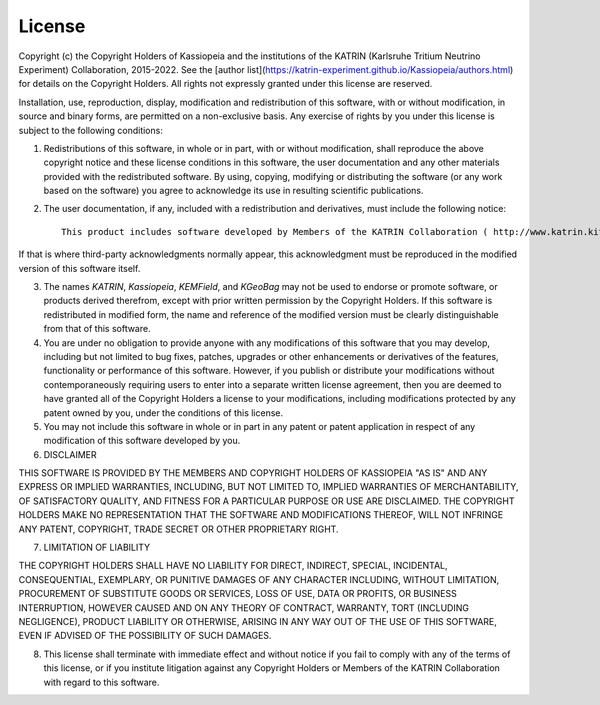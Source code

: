 License
=======

Copyright (c) the Copyright Holders of Kassiopeia and the institutions of the KATRIN (Karlsruhe Tritium Neutrino Experiment) Collaboration, 2015-2022.
See the [author list](https://katrin-experiment.github.io/Kassiopeia/authors.html) for details on the Copyright Holders.
All rights not expressly granted under this license are reserved.

Installation, use, reproduction, display, modification and redistribution of this software, with or without modification, in source and binary forms, are permitted on a non-exclusive basis. Any exercise of rights by you under this license is subject to the following conditions:

1. Redistributions of this software, in whole or in part, with or without modification, shall reproduce the above copyright notice and these license conditions in this software, the user documentation and any other materials provided with the redistributed software.  By using, copying, modifying or distributing the software (or any work based on the software) you agree to acknowledge its use in resulting scientific publications.

2. The user documentation, if any, included with a redistribution and derivatives, must include the following notice::

    This product includes software developed by Members of the KATRIN Collaboration ( http://www.katrin.kit.edu )

If that is where third-party acknowledgments normally appear, this acknowledgment must be reproduced in the modified version of this software itself.

3. The names `KATRIN`, `Kassiopeia`, `KEMField`, and `KGeoBag` may not be used to endorse or promote software, or products derived therefrom, except with prior written permission by the Copyright Holders. If this software is redistributed in modified form, the name and reference of the modified version must be clearly distinguishable from that of this software.

4. You are under no obligation to provide anyone with any modifications of this software that you may develop, including but not limited to bug fixes, patches, upgrades or other enhancements or derivatives of the features, functionality or performance of this software. However, if you publish or distribute your modifications without contemporaneously requiring users to enter into a separate written license agreement, then you are deemed to have granted all of the Copyright Holders a license to your modifications, including modifications protected by any patent owned by you, under the conditions of this license.

5. You may not include this software in whole or in part in any patent or patent application in respect of any modification of this software developed by you.

6. DISCLAIMER

THIS SOFTWARE IS PROVIDED BY THE MEMBERS AND COPYRIGHT HOLDERS OF KASSIOPEIA "AS IS" AND ANY EXPRESS OR IMPLIED WARRANTIES, INCLUDING, BUT NOT LIMITED TO, IMPLIED WARRANTIES OF MERCHANTABILITY, OF SATISFACTORY QUALITY, AND FITNESS FOR A PARTICULAR PURPOSE OR USE ARE DISCLAIMED. THE COPYRIGHT HOLDERS MAKE NO REPRESENTATION THAT THE SOFTWARE AND MODIFICATIONS THEREOF, WILL NOT INFRINGE ANY PATENT, COPYRIGHT, TRADE SECRET OR OTHER PROPRIETARY RIGHT.

7. LIMITATION OF LIABILITY

THE COPYRIGHT HOLDERS SHALL HAVE NO LIABILITY FOR DIRECT, INDIRECT, SPECIAL, INCIDENTAL, CONSEQUENTIAL, EXEMPLARY, OR PUNITIVE DAMAGES OF ANY CHARACTER INCLUDING, WITHOUT LIMITATION, PROCUREMENT OF SUBSTITUTE GOODS OR SERVICES, LOSS OF USE, DATA OR PROFITS, OR BUSINESS INTERRUPTION, HOWEVER CAUSED AND ON ANY THEORY OF CONTRACT, WARRANTY, TORT (INCLUDING NEGLIGENCE), PRODUCT LIABILITY OR OTHERWISE, ARISING IN ANY WAY OUT OF THE USE OF THIS SOFTWARE, EVEN IF ADVISED OF THE POSSIBILITY OF SUCH DAMAGES.

8. This license shall terminate with immediate effect and without notice if you fail to comply with any of the terms of this license, or if you institute litigation against any Copyright Holders or Members of the KATRIN Collaboration with regard to this software.

